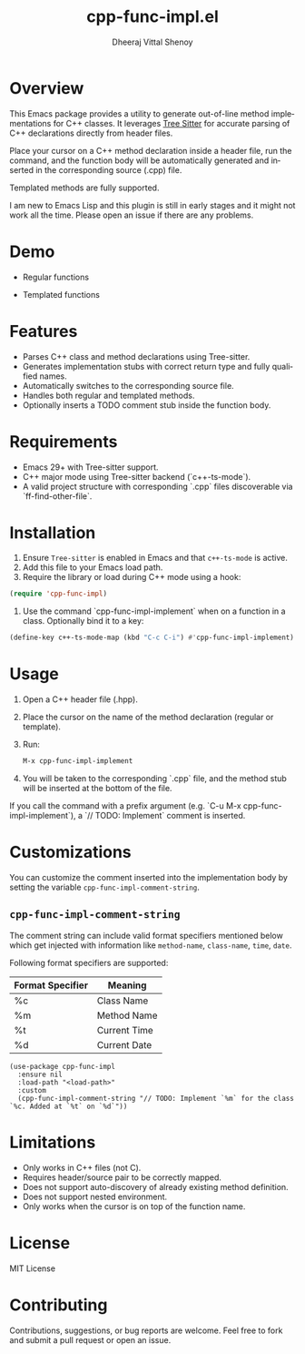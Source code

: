 #+TITLE: cpp-func-impl.el
#+AUTHOR: Dheeraj Vittal Shenoy
#+LANGUAGE: en

* Overview

This Emacs package provides a utility to generate out-of-line method implementations for C++ classes. It leverages [[https:tree-sitter.github.io/tree-sitter/][Tree Sitter]] for accurate parsing of C++ declarations directly from header files.

Place your cursor on a C++ method declaration inside a header file, run the command, and the function body will be automatically generated and inserted in the corresponding source (.cpp) file.

Templated methods are fully supported.

#+begin_warning
I am new to Emacs Lisp and this plugin is still in early stages and it might not work all the time.
Please open an issue if there are any problems.
#+end_warning

* Demo

+ Regular functions

[[file:images/regular.gif]]

+ Templated functions

[[file:images/templated.gif]]

* Features

- Parses C++ class and method declarations using Tree-sitter.
- Generates implementation stubs with correct return type and fully qualified names.
- Automatically switches to the corresponding source file.
- Handles both regular and templated methods.
- Optionally inserts a TODO comment stub inside the function body.

* Requirements

- Emacs 29+ with Tree-sitter support.
- C++ major mode using Tree-sitter backend (`c++-ts-mode`).
- A valid project structure with corresponding `.cpp` files discoverable via `ff-find-other-file`.

* Installation

1. Ensure =Tree-sitter= is enabled in Emacs and that =c++-ts-mode= is active.
2. Add this file to your Emacs load path.
3. Require the library or load during C++ mode using a hook:

#+begin_src emacs-lisp
(require 'cpp-func-impl)
#+end_src

4. Use the command `cpp-func-impl-implement` when on a function in a class. Optionally bind it to a key:

#+begin_src emacs-lisp
(define-key c++-ts-mode-map (kbd "C-c C-i") #'cpp-func-impl-implement)
#+end_src

* Usage

1. Open a C++ header file (.hpp).
2. Place the cursor on the name of the method declaration (regular or template).
3. Run:

   #+begin_src emacs-lisp
   M-x cpp-func-impl-implement
   #+end_src

4. You will be taken to the corresponding `.cpp` file, and the method stub will be inserted at the bottom of the file.

If you call the command with a prefix argument (e.g. `C-u M-x cpp-func-impl-implement`), a `// TODO: Implement` comment is inserted.

* Customizations

You can customize the comment inserted into the implementation body by setting the variable =cpp-func-impl-comment-string=.

** =cpp-func-impl-comment-string=

The comment string can include valid format specifiers mentioned below
which get injected with information like =method-name=, =class-name=, =time=, =date=.

Following format specifiers are supported:

| Format Specifier | Meaning      |
|------------------+--------------|
| %c               | Class Name   |
| %m               | Method Name  |
| %t               | Current Time |
| %d               | Current Date |

#+begin_src elisp
(use-package cpp-func-impl
  :ensure nil
  :load-path "<load-path>"
  :custom
  (cpp-func-impl-comment-string "// TODO: Implement `%m` for the class `%c. Added at `%t` on `%d`"))
#+end_src

* Limitations

- Only works in C++ files (not C).
- Requires header/source pair to be correctly mapped.
- Does not support auto-discovery of already existing method definition.
- Does not support nested environment.
- Only works when the cursor is on top of the function name.

* License

MIT License

* Contributing

Contributions, suggestions, or bug reports are welcome. Feel free to fork and submit a pull request or open an issue.
